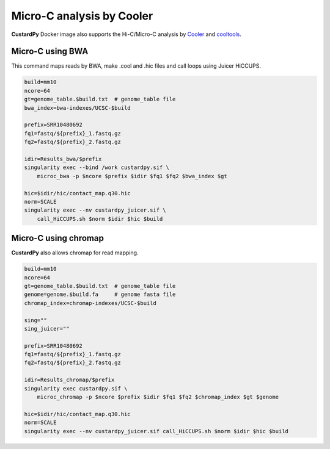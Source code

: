 Micro-C analysis by Cooler
===============================

**CustardPy** Docker image also supports the Hi-C/Micro-C analysis by `Cooler <https://cooler.readthedocs.io/en/latest/index.html>`_ and `cooltools <https://github.com/open2c/cooltools>`_.

Micro-C using BWA
-------------------------

This command maps reads by BWA, make .cool and .hic files and call loops using Juicer HiCCUPS.

.. code-block:: bash

    build=mm10
    ncore=64
    gt=genome_table.$build.txt  # genome_table file
    bwa_index=bwa-indexes/UCSC-$build

    prefix=SRR10480692
    fq1=fastq/${prefix}_1.fastq.gz
    fq2=fastq/${prefix}_2.fastq.gz

    idir=Results_bwa/$prefix
    singularity exec --bind /work custardpy.sif \
        microc_bwa -p $ncore $prefix $idir $fq1 $fq2 $bwa_index $gt

    hic=$idir/hic/contact_map.q30.hic
    norm=SCALE
    singularity exec --nv custardpy_juicer.sif \
        call_HiCCUPS.sh $norm $idir $hic $build

    
Micro-C using chromap
-------------------------

**CustardPy** also allows chromap for read mapping.

.. code-block:: bash

    build=mm10
    ncore=64
    gt=genome_table.$build.txt  # genome_table file
    genome=genome.$build.fa     # genome fasta file
    chromap_index=chromap-indexes/UCSC-$build

    sing=""
    sing_juicer=""

    prefix=SRR10480692
    fq1=fastq/${prefix}_1.fastq.gz
    fq2=fastq/${prefix}_2.fastq.gz

    idir=Results_chromap/$prefix
    singularity exec custardpy.sif \
        microc_chromap -p $ncore $prefix $idir $fq1 $fq2 $chromap_index $gt $genome

    hic=$idir/hic/contact_map.q30.hic
    norm=SCALE
    singularity exec --nv custardpy_juicer.sif call_HiCCUPS.sh $norm $idir $hic $build
